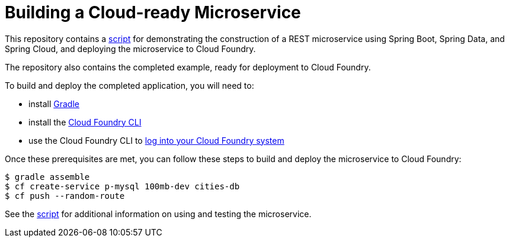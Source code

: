 = Building a Cloud-ready Microservice

This repository contains a link:demo-script.adoc[script] for demonstrating the construction of a REST microservice using Spring Boot, Spring Data, and Spring Cloud, and deploying the microservice to Cloud Foundry.
 
The repository also contains the completed example, ready for deployment to Cloud Foundry. 

To build and deploy the completed application, you will need to: 
 
* install http://www.gradle.org/installation[Gradle]
* install the http://docs.cloudfoundry.org/devguide/installcf/install-go-cli.html[Cloud Foundry CLI]
* use the Cloud Foundry CLI to http://docs.cloudfoundry.org/devguide/installcf/whats-new-v6.html#login[log into your Cloud Foundry system]

Once these prerequisites are met, you can follow these steps to build and deploy the microservice to Cloud Foundry:

[source,bash]
----
$ gradle assemble
$ cf create-service p-mysql 100mb-dev cities-db
$ cf push --random-route
----

See the link:demo-script.adoc[script] for additional information on using and testing the microservice. 
